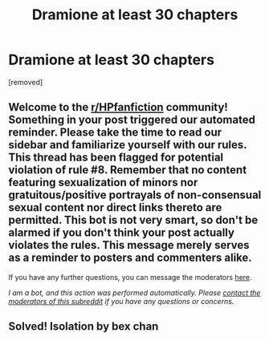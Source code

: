 #+TITLE: Dramione at least 30 chapters

* Dramione at least 30 chapters
:PROPERTIES:
:Author: cthullu-and-the-maid
:Score: 0
:DateUnix: 1609634909.0
:DateShort: 2021-Jan-03
:FlairText: What's That Fic?
:END:
[removed]


** Welcome to the [[/r/HPfanfiction][r/HPfanfiction]] community! Something in your post triggered our automated reminder. Please take the time to read our sidebar and familiarize yourself with our rules. This thread has been flagged for potential violation of rule #8. Remember that no content featuring sexualization of minors nor gratuitous/positive portrayals of non-consensual sexual content nor direct links thereto are permitted. This bot is not very smart, so don't be alarmed if you don't think your post actually violates the rules. This message merely serves as a reminder to posters and commenters alike.

If you have any further questions, you can message the moderators [[https://www.reddit.com/message/compose?to=%2Fr%2FHPfanfiction][here]].

/I am a bot, and this action was performed automatically. Please [[/message/compose/?to=/r/HPfanfiction][contact the moderators of this subreddit]] if you have any questions or concerns./
:PROPERTIES:
:Author: AutoModerator
:Score: 1
:DateUnix: 1609634910.0
:DateShort: 2021-Jan-03
:END:


** Solved! Isolation by bex chan
:PROPERTIES:
:Author: cthullu-and-the-maid
:Score: 1
:DateUnix: 1609635370.0
:DateShort: 2021-Jan-03
:END:
